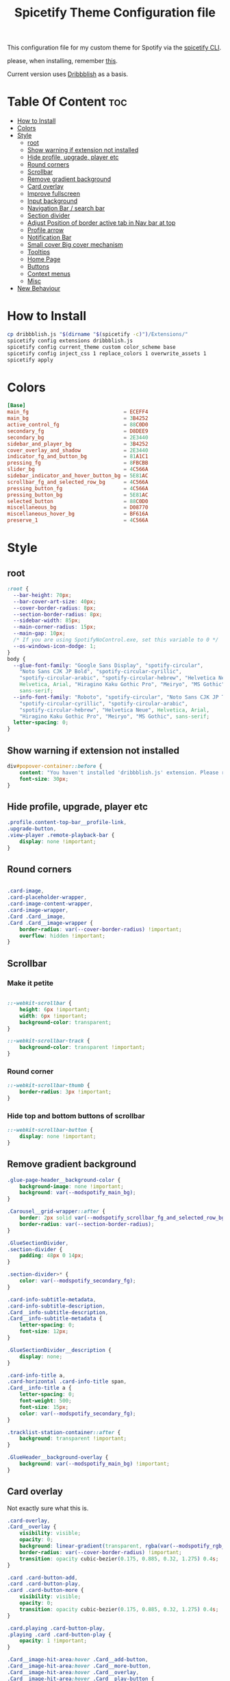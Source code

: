 #+TITLE: Spicetify Theme Configuration file
#+STARTUP: showeverything
This configuration file for my custom theme for Spotify via the [[https://github.com/khanhas/spicetify-cli][spicetify CLI]].

please, when installing, remember [[https://github.com/khanhas/spicetify-cli/wiki/Installation#note-for-linux-users][this]].

Current version uses [[https://github.com/morpheusthewhite/spicetify-themes/tree/master/Dribbblish][Dribbblish]] as a basis.
* Table Of Content :toc:
- [[#how-to-install][How to Install]]
- [[#colors][Colors]]
- [[#style][Style]]
  - [[#root][root]]
  - [[#show-warning-if-extension-not-installed][Show warning if extension not installed]]
  - [[#hide-profile-upgrade-player-etc][Hide profile, upgrade, player etc]]
  - [[#round-corners][Round corners]]
  - [[#scrollbar][Scrollbar]]
  - [[#remove-gradient-background][Remove gradient background]]
  - [[#card-overlay][Card overlay]]
  - [[#improve-fullscreen][Improve fullscreen]]
  - [[#input-background][Input background]]
  - [[#navigation-bar--search-bar][Navigation Bar / search bar]]
  - [[#section-divider][Section divider]]
  - [[#adjust-position-of-border-active-tab-in-nav-bar-at-top][Adjust Position of border active tab in Nav bar at top]]
  - [[#profile-arrow][Profile arrow]]
  - [[#notification-bar][Notification Bar]]
  - [[#small-cover-big-cover-mechanism][Small cover Big cover mechanism]]
  - [[#tooltips][Tooltips]]
  - [[#home-page][Home Page]]
  - [[#buttons][Buttons]]
  - [[#context-menus][Context menus]]
  - [[#misc][Misc]]
- [[#new-behaviour][New Behaviour]]

* How to Install
#+BEGIN_SRC bash :tangle install.sh :shebang #!/bin/sh
cp dribbblish.js "$(dirname "$(spicetify -c)")/Extensions/"
spicetify config extensions dribbblish.js
spicetify config current_theme custom color_scheme base
spicetify config inject_css 1 replace_colors 1 overwrite_assets 1
spicetify apply
#+END_SRC
* Colors
:PROPERTIES:
:header-args: :tangle color.ini :comments both :padline yes
:END:
#+BEGIN_SRC conf
[Base]
main_fg                               = ECEFF4
main_bg                               = 3B4252
active_control_fg                     = 88C0D0
secondary_fg                          = D8DEE9
secondary_bg                          = 2E3440
sidebar_and_player_bg                 = 3B4252
cover_overlay_and_shadow              = 2E3440
indicator_fg_and_button_bg            = 81A1C1
pressing_fg                           = 8FBCBB
slider_bg                             = 4C566A
sidebar_indicator_and_hover_button_bg = 5E81AC
scrollbar_fg_and_selected_row_bg      = 4C566A
pressing_button_fg                    = 4C566A
pressing_button_bg                    = 5E81AC
selected_button                       = 88C0D0
miscellaneous_bg                      = D08770
miscellaneous_hover_bg                = BF616A
preserve_1                            = 4C566A
#+END_SRC
* Style
:PROPERTIES:
:header-args: :tangle user.css :comments both :padline yes
:END:
** root
#+BEGIN_SRC css
:root {
  --bar-height: 70px;
  --bar-cover-art-size: 40px;
  --cover-border-radius: 8px;
  --section-border-radius: 8px;
  --sidebar-width: 85px;
  --main-corner-radius: 15px;
  --main-gap: 10px;
  /* If you are using SpotifyNoControl.exe, set this variable to 0 */
  --os-windows-icon-dodge: 1;
}
body {
  --glue-font-family: "Google Sans Display", "spotify-circular",
    "Noto Sans CJK JP Bold", "spotify-circular-cyrillic",
    "spotify-circular-arabic", "spotify-circular-hebrew", "Helvetica Neue",
    Helvetica, Arial, "Hiragino Kaku Gothic Pro", "Meiryo", "MS Gothic",
    sans-serif;
  --info-font-family: "Roboto", "spotify-circular", "Noto Sans CJK JP Thin",
    "spotify-circular-cyrillic", "spotify-circular-arabic",
    "spotify-circular-hebrew", "Helvetica Neue", Helvetica, Arial,
    "Hiragino Kaku Gothic Pro", "Meiryo", "MS Gothic", sans-serif;
  letter-spacing: 0;
}
#+END_SRC
** Show warning if extension not installed
#+BEGIN_SRC css
div#popover-container::before {
    content: "You haven't installed 'dribbblish.js' extension. Please run follow instruction on theme README page.";
    font-size: 30px;
}
#+END_SRC
** Hide profile, upgrade, player etc
#+BEGIN_SRC css
.profile.content-top-bar__profile-link,
.upgrade-button,
.view-player .remote-playback-bar {
    display: none !important;
}
#+END_SRC
** Round corners
#+BEGIN_SRC css

.card-image,
.card-placeholder-wrapper,
.card-image-content-wrapper,
.card-image-wrapper,
.Card .Card__image,
.Card .Card__image-wrapper {
    border-radius: var(--cover-border-radius) !important;
    overflow: hidden !important;
}
#+END_SRC
** Scrollbar
*** Make it petite
#+BEGIN_SRC css

::-webkit-scrollbar {
    height: 6px !important;
    width: 6px !important;
    background-color: transparent;
}

::-webkit-scrollbar-track {
    background-color: transparent !important;
}
#+END_SRC
*** Round corner
#+BEGIN_SRC css
::-webkit-scrollbar-thumb {
    border-radius: 3px !important;
}
#+END_SRC
*** Hide top and bottom buttons of scrollbar
#+BEGIN_SRC css
::-webkit-scrollbar-button {
    display: none !important;
}
#+END_SRC
** Remove gradient background
#+BEGIN_SRC css
.glue-page-header__background-color {
    background-image: none !important;
    background: var(--modspotify_main_bg);
}

.Carousel__grid-wrapper::after {
    border: 2px solid var(--modspotify_scrollbar_fg_and_selected_row_bg);
    border-radius: var(--section-border-radius);
}

.GlueSectionDivider,
.section-divider {
    padding: 48px 0 14px;
}

.section-divider>* {
    color: var(--modspotify_secondary_fg);
}

.card-info-subtitle-metadata,
.card-info-subtitle-description,
.Card__info-subtitle-description,
.Card__info-subtitle-metadata {
    letter-spacing: 0;
    font-size: 12px;
}

.GlueSectionDivider__description {
    display: none;
}

.card-info-title a,
.card-horizontal .card-info-title span,
.Card__info-title a {
    letter-spacing: 0;
    font-weight: 500;
    font-size: 15px;
    color: var(--modspotify_secondary_fg);
}

.tracklist-station-container::after {
    background: transparent !important;
}

.GlueHeader__background-overlay {
    background: var(--modspotify_main_bg) !important;
}
#+END_SRC
** Card overlay
Not exactly sure what this is.
#+BEGIN_SRC css
.card-overlay,
.Card__overlay {
    visibility: visible;
    opacity: 0;
    background: linear-gradient(transparent, rgba(var(--modspotify_rgb_cover_overlay_and_shadow), 0.5));
    border-radius: var(--cover-border-radius) !important;
    transition: opacity cubic-bezier(0.175, 0.885, 0.32, 1.275) 0.4s;
}

.card .card-button-add,
.card .card-button-play,
.card .card-button-more {
    visibility: visible;
    opacity: 0;
    transition: opacity cubic-bezier(0.175, 0.885, 0.32, 1.275) 0.4s;
}

.card.playing .card-button-play,
.playing .card .card-button-play {
    opacity: 1 !important;
}

.Card__image-hit-area:hover .Card__add-button,
.Card__image-hit-area:hover .Card__more-button,
.Card__image-hit-area:hover .Card__overlay,
.Card__image-hit-area:hover .Card__play-button {
    opacity: 1;
}

.card-image-hit-area:hover .card-overlay,
.card-image-hit-area:hover .card-button-add,
.card-image-hit-area:hover .card-button-play,
.card-image-hit-area:hover .card-button-more {
    opacity: 1;
}

.glue-page-header__content .glue-page-header__image-inner {
    border-radius: var(--cover-border-radius);
    box-shadow: unset !important;
}

.glue-page-header__full-description-overlay {
    box-shadow: unset !important;
}

.card-placeholder-wrapper {
    background: transparent !important;
}
#+END_SRC
** Improve fullscreen
#+BEGIN_SRC css
#view-player .album-art .album-art__image {
    border-radius: 30px !important;
    box-shadow: 0 10px 70px rgba(var(--modspotify_rgb_cover_overlay_and_shadow), .5) !important;
}

#view-player .album-art .album-art__image .card-image-content-wrapper,
#view-player .album-art .album-art__image .card-image-content-wrapper .card-image {
    border-radius: 30px !important;
}

#video-player .album-art__foreground {
    flex-direction: row;
    text-align: left;
}

#video-player .album-art__background {
    background-color: initial;
}

#video-player .album-art__track-details {
    padding-left: 50px;
    line-height: initial;
    max-width: 50%;
}

#video-player .album-art__track-title {
    font-size: 84px;
    margin-top: 0;
    line-height: initial;
    transition: color cubic-bezier(0.075, 0.82, 0.165, 1) 1s;
}

#video-player .album-art__artist-name {
    font-size: 54px;
    margin-top: 0;
    line-height: initial;
    transition: color cubic-bezier(0.075, 0.82, 0.165, 1) 1s;
}
#+END_SRC
** Input background
#+BEGIN_SRC css
.SearchInput {
    color: var(--modspotify_main_fg);
}

.SearchInput__input {
    color: var(--modspotify_secondary_fg);
    background-color: transparent;
    padding-left: 34px;
    border-radius: 0;
    border-bottom: 0;
}
#+END_SRC
** Navigation Bar / search bar
move it down and to the right
#+BEGIN_SRC css

.browser-navigation-top-bar {
    margin-top: 15px !important;
    margin-left: 8px;
}

.SearchInput__input,
.SearchInput__searchIcon,
.SearchInput__clearButton {
    margin-top: 15px !important;
}

.content-top-bar__profile-menu-button {
    margin-top: 15px !important;
}

.body-container--windows:not(.with-buddy-list):not(.messagebar) .content-top-bar__profile {
	margin-right: calc(var(--os-windows-icon-dodge) * 110px) !important;
	margin-top: calc(var(--os-windows-icon-dodge) * -5px);
}

#+END_SRC
** Section divider
remove it
#+BEGIN_SRC css
.section-divider {
    border-bottom: 0 !important;
}
#+END_SRC
** Adjust Position of border active tab in Nav bar at top
#+BEGIN_SRC css

.nav.navbar-nav li {
    margin: 0;
}

.nav.navbar-nav a {
    overflow: visible !important;
    padding: 0;
    margin-right: 64px;
    color: var(--modspotify_secondary_fg);
    text-transform: uppercase;
    font-weight: 500;
    font-size: 16px;
    letter-spacing: 0;
}

.nav>li.active>a {
    color: var(--modspotify_secondary_fg);
}

.nav.navbar-nav a::after {
    bottom: 0px;
    width: 12px;
    height: 4px;
    border-radius: 4px;
    z-index: -1;
    background-color: transparent;
    transition: 0.2s ease-in;
    transition-property: width, background-color;
}

.nav.navbar-nav li.active a::after {
    background-color: var(--modspotify_main_fg);
}

.nav.navbar-nav a:focus:not(.button):active::after {
    background-color: var(--modspotify_main_fg);
    width: 100%;
}
#+END_SRC
** Profile arrow
#+BEGIN_SRC css

.content-top-bar__profile-menu-button .dropdown {
    position: fixed !important;
    top: 10px !important;
    -webkit-app-region: no-drag !important;
}
/* [WINDOWS] Change Profile menu horizontal position */

body.body-container--windows .content-top-bar__profile-menu-button .dropdown {
	right: calc(var(--os-windows-icon-dodge) * 170px + 20px) !important;
}

body:not(.body-container--windows) .content-top-bar__profile-menu-button .dropdown {
    right: 20px !important;
}
#+END_SRC
** Notification Bar
#+BEGIN_SRC css
#content-wrapper #view-message-bar {
    position: absolute !important;
    width: calc(100% - 160px) !important;
    margin-left: 80px !important;
    border-radius: 0 0 10px 10px !important;
}

.alert,
.alert a,
.alert .close {
    color: var(--modspotify_secondary_fg) !important;
}
#+END_SRC
** Small cover Big cover mechanism
?? Not sure what this is
#+BEGIN_SRC css
.now-playing.cover-size-transition.active.image-expanded #now-playing-image-small {
    display: none;
}

.now-playing.cover-size-transition.active.image-expanded .cover-image-link-wrapper {
    flex: 0 1 10px;
}

#view-now-playing a.image {
    overflow: visible !important;
}
#+END_SRC
** Tooltips
#+BEGIN_SRC css
#tooltip,
.Tooltip {
    box-shadow: 0 0 4px rgba(0, 0, 0, 0.2) !important;
    border-radius: 4px !important;
    background-color: var(--modspotify_secondary_fg);
    color: var(--modspotify_main_bg);
    padding: 10px 10px;
}

.tooltip-arrow-top,
.tooltip-arrow-bottom,
.Tooltip__arrow {
    display: none !important;
}
#+END_SRC
** Home Page
#+BEGIN_SRC css
.tracklist-podcast .tl-progress .row-progress__bar {
    background-color: var(--modspotify_main_fg);
}

.Header__background-color {
    background-color: unset !important;
    background-image: unset;
}

.Header__background-overlay {
    background: unset;
}
#+END_SRC
** Buttons
#+BEGIN_SRC css
.Button,
.button {
    font-weight: 500;
    text-transform: capitalize;
    font-size: 14px;
    letter-spacing: 0;
}

.Button.Button--style-green,
.Button.Button--style-stroke,
.Button.Button--style-icon-stroke,
.Button.Button--style-icon-background,
.button.button-green,
.button.button-white,
.button.button-with-stroke,
.button.button-icon-with-stroke {
    border-radius: 20px;
    border: 0;
    background-color: var(--modspotify_indicator_fg_and_button_bg);
    color: var(--modspotify_secondary_fg) !important;
    box-shadow: 0 1px 5px 0 rgba(0, 0, 0, 0.06), 0 1px 2px 0 rgba(0, 0, 0, 0.16);
}

.Button.Button--style-icon-stroke,
.Button.Button--style-icon-background {
    border-radius: 50%;
}

.Button--style-green:hover,
.Button--style-stroke:hover,
.Button--style-icon-stroke:hover,
.Button--style-icon-background:hover,
.button.button-green:hover,
.button.button-white:hover,
.button.button-with-stroke:hover,
.Button--style-icon-background:hover,
.button.button-icon-with-stroke:hover {
    transform: none !important;
    background-color: var(--modspotify_indicator_fg_and_button_bg) !important;
    box-shadow: 0 1px 8px 0 rgba(0, 0, 0, 0.1), 0 1px 3px 0 rgba(0, 0, 0, 0.26) !important;
}

.Button.Button--style-stroke::after,
.Button.Button--style-icon-stroke::after,
.Button.Button--style-icon-background::after,
.button.button-with-stroke::after,
.button.button-icon-with-stroke::after {
    box-shadow: none !important;
}
#+END_SRC
** Context menus
#+BEGIN_SRC css

.context-menu,
.Menu,
.dropdown-menu,
.dropdown-interior-menu {
    box-shadow: 0 8px 10px 1px rgba(0, 0, 0, 0.14), 0 3px 14px 2px rgba(0, 0, 0, 0.12), 0 5px 5px -3px rgba(0, 0, 0, 0.1);
    border-radius: 8px !important;
    padding: 0;
    border: 0;
    background-color: rgba(var(--modspotify_rgb_sidebar_and_player_bg), 0.85);
    backdrop-filter: blur(25px);
}

.context-menu .item,
.Menu .MenuItem {
    padding: 0 30px;
    font-size: 14px !important;
    line-height: 40px !important;
    font-family: var(--info-font-family);
}

.context-menu .item.parent:after {
    top: 0;
}

.context-menu .item.with-icon-svg:before {
    top: 0;
    height: 40px;
    background-position: center;
}

.context-menu .sep {
    margin: 0 0;
    height: 0;
}

.context-menu .item.hover:not(.disabled),
.Menu .MenuItem.selected,
.dropdown-interior-menu>li.selected,
.dropdown-interior-menu>li>a:focus,
.dropdown-menu>li.selected,
.dropdown-menu>li>a:focus,
.dropdown-submenu:focus>a,
.dropdown-menu>.active>a,
.dropdown-menu>.active.selected,
.dropdown-menu>.active>a:focus,
.dropdown-interior-menu>.active>a,
.dropdown-interior-menu>.active.selected,
.dropdown-interior-menu>.active>a:focus {
    background-color: rgba(var(--modspotify_rgb_sidebar_indicator_and_hover_button_bg), 0.2);
}

.context-menu .item:first-child,
.Menu .MenuItem:first-child {
    border-radius: 8px 8px 0 0;
}

.context-menu .item:last-child,
.Menu .MenuItem:last-child {
    border-radius: 0 0 8px 8px;
}

.Menu__title {
    letter-spacing: 0;
    font-weight: 500;
    text-align: left;
}

.navbar-overflow .selected a {
    background-color: transparent;
}

.PopoverMenu__arrow {
    display: none;
}

#menu-wrapper ::-webkit-scrollbar {
    display: none;
}

.glue-page-header__label span,
.Header__label span {
    color: var(--modspotify_secondary_fg);
    padding: 5px 0;
}

.glue-page-header__label .header-verified-check {
    background-color: transparent;
}

body.remotebar .view-player .player-bar-wrapper {
    height: 100%;
}

.Header__image-inner {
    box-shadow: unset;
}
#+END_SRC
** Misc
#+BEGIN_SRC css
.glue-page-header__title-text,
.Header__title-text {
    color: var(--modspotify_secondary_fg) !important;
}

.glue-page-header .glue-page-header__content-inner .glue-page-header__button {
    margin-top: 40px;
}

.glue-page-header__content-inner,
.glue-page-header__data,
.glue-page-header__title,
.Header__content-inner,
.Header__data,
.Header__title,
.Header__title-text,
.Header__title-text-inner {
    overflow: visible !important;
}

/* Context menus */


/* Change info font */

.Card__info-wrapper,
.card-info-wrapper {
    font-family: var(--info-font-family);
    margin-top: 20px;
}

/* Section title font color */

.GlueSectionDivider__title,
.section-divider-title {
    color: var(--modspotify_secondary_fg);
    font-family: var(--glue-font-family);
    font-weight: 500;
}

.section-divider-description {
    padding-top: 6px;
}

/* Sidebar */
.LeftSidebar {
    width: var(--sidebar-width);
}

.LeftSidebar .SidebarListItem {
    font-weight: 400;
}

.LeftSidebar .SidebarListItem.SidebarListItem--is-active,
.RootlistItem--is-active {
    font-weight: 500;
}

.LeftSidebar .SidebarListItem,
.RootlistItem {
    padding-top: 12px;
    padding-bottom: 12px;
}

.scrollbar-style-visible-linux .RootlistItem,
.scrollbar-style-visible-mac .RootlistItem,
.scrollbar-style-visible-windows .RootlistItem {
    padding-right: var(--left-sidebar-padding-right);
    padding-left: var(--left-sidebar-padding-left);
}

.SidebarListItem--is-active:after,
.RootlistItem--is-active:before {
    background-color: var(--modspotify_pressing_button_fg);
    opacity: 0.2;
    bottom: unset;
    height: 50px;
    width: 50px;
    border-radius: 10px;
    left: 17px;
    z-index: -1;
}

.LeftSidebar__section .SidebarListItem--is-active:after {
    top: 6px;
}

.LeftSidebar__scroll-section .SidebarListItem--is-active:after {
    top: 3px;
}

.body-container--mac .sidebar-top-items__drag-area,
.body-container--windows .sidebar-top-items__drag-area {
    height: 0;
}

.body-container--windows .LeftSidebar {
	margin-top: calc(var(--os-windows-icon-dodge) * 30px);
}

.RootlistItem--is-active:before {
    top: 3px;
}

.SidebarListItem__inner {
    align-items: center;
}

.SidebarList__title {
    display: none;
}

.SidebarListItem__play-button,
.RootlistItemPlaylist__play-button {
    z-index: 3;
    position: absolute;
    margin-left: 15px;
    margin-top: 15px;
}

.SidebarListItem__play-button .Button {
    width: 32px;
    height: 32px;
}

/* Mood card */

.gc-image-container,
.gc-image {
    border-radius: var(--cover-border-radius) !important;
}

.gc-label-text-wrapper {
    overflow: unset;
}

.gc-label-text {
    font-size: 14px;
    font-family: var(--info-font-family);
    font-weight: 400;
    color: var(--modspotify_main_bg);
    border-radius: 4px;
    background-color: var(--modspotify_secondary_fg);
    padding: 4px 8px;
}

.genre-card:hover .gc-label-text {
    border: 0;
}

/* Playlist item */

.tl-cell,
.TableCell {
    font-family: var(--info-font-family);
    font-weight: 400;
    height: 50px;
}

.tl-cell:not(.tl-number),
.tl-cell a:link,
.tl-highlight,
.TableCell:not(.tl-number),
.TableCell a:link {
    color: var(--modspotify_secondary_fg);
}

.tl-row.selected .tl-cell,
.tl-row.selected:hover .tl-cell,
.TableRow.TableRow--is-selected .TableCell {
    background-color: rgba(var(--modspotify_rgb_sidebar_indicator_and_hover_button_bg), 0.2) !important;
}

.tl-row .tl-cell:first-child,
.TableRow .TableCell:first-child {
    border-radius: 4px 0 0 4px;
}

.tl-row .tl-cell:last-child,
.TableRow .TableCell:last-child {
    border-radius: 0 4px 4px 0;
}

@media screen and (max-width: 950px) {
    .tl-cell.tl-more {
        border-radius: 0 4px 4px 0;
    }
}

.tl-explicit .label,
.tl-premium .label {
    color: var(--modspotify_slider_bg);
    border: 1px solid var(--modspotify_slider_bg);
}

.tl-row.current .tl-cell:not(.tl-number),
.tl-row.current .tl-cell a:link,
.tl-row.current .tl-highlight,
.TableCellSong--track-is-playing .TableCellSong__featuredArtist,
.TableCellSong--track-is-playing .TableCellSong__text-truncator,
.TableCellSong--track-is-playing .TableCellSong__track-name {
    color: var(--modspotify_main_fg);
}

.TableCell {
    border-top: 0;
}

.tl-attention-highlight {
    height: 50px;
}

/* Sort element: color, remove label */

.section-divider .GlueDropdown,
select {
    color: var(--modspotify_secondary_fg);
    font-weight: 400;
    border-radius: 4px;
    padding: 0 5px;
    margin-left: 0;
}

[data-ta-id="sorting-wrapper"] {
    float: right !important;
}

[data-ta-id="sorting-wrapper"] label {
    display: none;
}

/* Search bar in app */

.h-search {
    border-bottom: 1px solid var(--modspotify_main_fg);
    border-radius: 0;
}

.focus .h-search,
.h-search:focus {
    background: none;
}

/* Card buttons */

.Card__play-button,
.card .card-button-play {
    left: unset !important;
    top: unset !important;
    right: 10px;
    bottom: 10px;
    width: 45px;
    height: 45px;
    border-radius: 50%;
}

.card .card-button-play.button-play::before,
.card .button-play.playing::before {
    line-height: 45px !important;
    font-size: 20px !important;
    padding-left: 13px !important;
}

.card-button-more {
    left: unset !important;
    top: 10px !important;
    right: 0;
    transform: none !important;
    margin: 0;
}

.card-button-more::before {
    padding-left: 0;
    text-align: center;
    transform: rotate(90deg);
}

.card-button-add {
    left: unset !important;
    top: unset !important;
    bottom: 15px;
    right: 60px;
    transform: none !important;
    margin: 0;
}

.card-button-add::before {
    padding-left: 0;
    text-align: left;
}

.Card__play-button {
    left: unset !important;
    top: unset !important;
    right: 10px;
    bottom: 10px;
    transform: none !important;
}

.Card__play-button .Button.Button--style-icon-background,
.Card__play-button .Button.Button--style-icon-stroke {
    width: 45px !important;
    height: 45px !important;
}

.Card__play-button .Button.Button--style-icon-stroke:before,
.Card__play-button .Button.Button--style-icon-background:before {
    line-height: 45px !important;
    font-size: 20px !important;
}

.Card__add-button {
    left: unset !important;
    top: unset !important;
    bottom: 10px;
    right: 60px;
    transform: none !important;
}

.Card__more-button {
    left: unset !important;
    top: 0 !important;
    right: 0;
    transform: rotate(90deg);
}

/* Concert page */

.concert-title span {
    color: var(--modspotify_secondary_fg) !important;
}

.location__container .location__name {
    letter-spacing: 0;
    font-weight: 500;
    color: var(--modspotify_secondary_fg);
}

#concerts h1 {
    font-weight: 500;
    color: var(--modspotify_secondary_fg);
}

/* Bio page */

.biography__container {
    margin-top: 30px;
    padding: 16px;
    border-radius: var(--section-border-radius);
    border: 2px solid var(--modspotify_scrollbar_fg_and_selected_row_bg);
}

.biography__container .section-divider {
    padding: 0;
}

.rankings__container {
    margin-top: 30px;
    padding: 16px;
    border-radius: var(--section-border-radius);
    border: 2px solid var(--modspotify_scrollbar_fg_and_selected_row_bg);
}

.rankings__container h4 {
    margin: 0;
    padding: 0;
    letter-spacing: 0 !important;
    color: var(--modspotify_secondary_fg) !important;
    font-family: var(--glue-font-family) !important;
    font-weight: 500 !important;
}

.rankings__topcities.title {
    padding: 32px 0 16px;
}

.section-divider.section-divider-borderless {
    margin-bottom: 16px;
}

.section-divider.section-divider-borderless h2 {
    color: var(--modspotify_secondary_fg) !important;
    font-family: var(--glue-font-family);
    font-weight: 500;
    letter-spacing: 0;
}

.biography__container .biography__image-carousel {
    border-radius: var(--cover-border-radius);
    overflow: hidden;
    margin-bottom: 32px;
}

.biography__container .bio-show {
    margin-left: 0;
}

.biography__container .listening {
    margin-bottom: 0;
}

.rankings__info {
    padding-top: 0;
    margin-bottom: 32px;
}

/* Toggle button */

.slider {
    background: var(--modspotify_secondary_fg);
    border: 0;
    height: 18px;
    border-radius: 9px;
}

.slider.enabled {
    background: var(--modspotify_sidebar_indicator_and_hover_button_bg);
}

.slider.enabled div {
    background: var(--modspotify_main_fg);
}

.slider div {
    transition: all 0.3s ease;
    background: var(--modspotify_secondary_fg);
    box-shadow: 0 1px 3px rgba(0, 0, 0, 0.4);
    border-radius: 11px;
}

/* Friend list */

.buddy-list-title h3 {
    font-weight: 500;
    color: var(--modspotify_secondary_fg);
}

.buddy-list-title {
    padding-top: 16px;
}

.friend .user .name {
    font-weight: 500;
    font-family: var(--info-font-family);
    color: var(--modspotify_secondary_fg);
}

.friend .context a,
.friend .song-artist a,
.friend .song-title a {
    font-weight: 400;
    font-family: var(--info-font-family);
    color: var(--modspotify_secondary_fg);
}

.buddy-card .card .button {
    right: 0;
    bottom: 0;
}

.buddy-card .card .button:before {
    font-size: 16px !important;
    line-height: 40px !important;
}

/*Force player bar to has fixed height*/

.view-player {
    height: var(--bar-height) !important;
    border-top: 0;
    padding: 0 15px;
    width: calc(100% - var(--sidebar-width) - var(--main-gap));
    position: absolute;
    bottom: var(--main-gap);
    left: var(--sidebar-width);
    border-radius: 0 0 var(--main-corner-radius) var(--main-corner-radius);
    z-index: 2;
    /* Glowing effect */
    background: radial-gradient(ellipse at right 50% bottom -80px, rgba(var(--modspotify_rgb_main_bg), 0.85), var(--modspotify_main_bg) 70%);
}

body.video-full-screen .view-player {
    left: 0;
    width: 100%;
}

/* Player Progress bar */

.view-player .now-playing {
    overflow: unset;
}

.view-player .now-playing-container .button-add {
    color: var(--modspotify_main_fg) !important;
}

.progress-container .progress-bar,
.progress-container .inner {
    top: 0 !important;
    margin-top: 0 !important;
    height: 2px;
}

.progress-container .progress-bar-wrapper {
    top: 4px !important;
    height: 6px;
}

.progress-container .progress-bar-wrapper:hover .inner,
.progress-container .progress-bar-wrapper:hover .progress-bar,
.progress-container .progress-bar-wrapper.active .inner,
.progress-container .progress-bar-wrapper.active .progress-bar {
    height: 6px;
}

.view-player .player-controls-container .progress-container {
    position: fixed;
    width: calc(100% - var(--sidebar-width) - var(--main-gap));
    bottom: calc(var(--bar-height) + var(--main-gap));
    margin: 0;
    left: var(--sidebar-width);
}

body.video-full-screen .view-player .player-controls-container .progress-container {
    width: 100%;
    left: 0;
}

.progress-container .inner {
    background-color: var(--modspotify_main_fg) !important;
}

#player-text-elapsed,
#player-text-remaining {
    display: none;
}

/* Player Control buttons */

.view-player .player-controls-container {
    text-align: left;
    flex: 1 1;
    order: 0;
    min-width: 220px;
}

.view-player .player-bar-spacer {
    display: none;
}

.view-player .now-playing-container {
    flex: 2 1;
    order: 2;
    min-width: 0;
}

.view-player .now-playing-container .caption {
    align-items: center;
    justify-content: center;
    font-family: var(--info-font-family);
}

.view-player .track {
    letter-spacing: 0;
}

.view-player .track a {
    color: var(--modspotify_secondary_fg);
    font-weight: 500;
}

.view-player .text-container .text-item-container-track {
    height: 20px;
}

.view-player .now-playing-container .caption .text-container,
.view-player .now-playing .cover-image-link-wrapper {
    flex: unset;
}

.view-player .extra-controls-container {
    flex: 1 1;
    order: 3;
    padding-right: 0;
    min-width: 220px;
}

@media (max-width:900px) {
    #video-fullscreen-button {
        display: none;
    }
    .volumebar-container {
        width: 80px;
    }
    .view-player .player-controls-container .button {
        margin: 2px;
    }
}

.view-player .player-controls-container .controls {
    margin-top: 4px;
    display: flex;
}

button#player-button-previous {
    order: 1;
}

button#player-button-play {
    order: 2;
}

.skip-button-container {
    order: 3;
}

button#player-button-shuffle,
#player-button-thumbs-down,
.view-player button[data-interaction-intent="skip-back"] {
    order: 4;
}

button#player-button-repeat,
#player-button-thumbs-up,
.view-player button[data-interaction-target="skip-forward-button"] {
    order: 5;
}

.view-player .player-controls-container .controls .button-repeat.active,
.view-player .player-controls-container .controls .button-shuffle.active,
.view-player .player-controls-container .controls .button-thumbs-down.active,
.view-player .player-controls-container .controls .button-thumbs-up.active {
    color: var(--modspotify_active_control_fg);
}

.view-player .player-controls-container .controls .button-play,
.view-player .player-controls-container .controls .button-play:after {
    box-shadow: unset !important;
    border-radius: 0 !important;
    width: 35px;
    height: 35px;
}

.view-player .player-controls-container .controls .button-play:before {
    font-size: 35px !important;
    border-radius: 0 !important;
    padding-left: 0 !important;
}

/* Player cover art */

.view-player .now-playing-container .caption .cover-image-link {
    flex-basis: var(--bar-cover-art-size);
    width: var(--bar-cover-art-size);
    height: var(--bar-cover-art-size);
}

.view-player .now-playing .cover-image-link figure {
    width: var(--bar-cover-art-size);
    height: var(--bar-cover-art-size);
    border-radius: 3px;
    overflow: hidden;
}

.view-player .now-playing .cover-image-link-wrapper {
    width: var(--bar-cover-art-size);
    height: var(--bar-cover-art-size);
}

/* Input form */

.form-control,
.form-control:focus {
    color: var(--modspotify_secondary_fg);
    background-color: var(--modspotify_indicator_fg_and_button_bg);
    font-family: var(--info-font-family);
}

#view-modal .playlist-annotate .description-field-wrapper {
    color: var(--modspotify_secondary_fg);
}

/* Connect Device Popup */

/* Cannot edit svg colors, hide it away */

.ConnectPopup__devices-image {
    display: none;
}

.ConnectPopup {
    box-shadow: 0 8px 10px 1px rgba(0, 0, 0, 0.14), 0 3px 14px 2px rgba(0, 0, 0, 0.12), 0 5px 5px -3px rgba(0, 0, 0, 0.2);
    border-radius: 3px !important;
}

.button.button-blue {
    color: var(--modspotify_secondary_fg);
}

/* Volume bar */

.view-player .extra-controls-container .volumebar-container .progress-bar-wrapper.active .inner,
.view-player .extra-controls-container .volumebar-container:hover .inner {
    background-color: var(--modspotify_sidebar_indicator_and_hover_button_bg);
}

/* Search page */

.SearchHeader__sticky-wrapper {
    background-image: unset;
    background-color: unset;
    border-bottom: 0;
}

.SearchInput__searchIcon {
    color: var(--modspotify_main_fg);
}

/* Notification */
.notification-bubble-container>div {
    background: var(--modspotify_main_fg);
    color: var(--modspotify_secondary_fg);
}

.view-player .text-container .text-item-container .text-item .scroll-text-container:after {
    background: unset;
}

.view-player .player-bar-wrapper {
    padding-top: 2px;
}

.view-player .player-controls-container .button-repeat.active:after,
.view-player .player-controls-container .button-shuffle.active:after {
    display: none;
}

.view-player .extra-controls-container .volumebar-container .progress-bar .inner {
    background-color: var(--modspotify_main_fg);
}

#now-playing-image-large {
    z-index: 9999;
}

#view-now-playing {
    /* position: absolute; */
    max-width: 300px;
    max-height: 300px;
    width: unset;
    height: unset;
    position: absolute;
}

.now-playing-large {
    border-top: 0;
}

#view-now-playing.expanded,
#view-now-playing.expanded .large.image {
    width: 300px;
    height: 300px;
}

#view-now-playing.expanded {
    bottom: calc(var(--bar-height) + var(--main-gap));
    left: var(--sidebar-width);
}

#view-now-playing a.image.large figure,
#view-now-playing a.image.large figure .cover-image {
    height: 100% !important;
}

.playlist-picture {
    width: var(--left-sidebar-item-height);
    height: var(--left-sidebar-item-height);
    background-size: cover;
    border-radius: 50%;
    margin: 0 auto;
}

.playlist-picture span {
    display: none !important;
}


.SidebarListItemLink {
    z-index: 2;
    justify-content: center;
}

.RootlistItem__link .SidebarListItemLink {
    margin-left: 0;
}

.SidebarListItemLink:link,
.SidebarListItemLink:visited,
.RootlistItem__link {
    padding-left: 0;
    color: var(--modspotify_main_bg);
}
.RootlistItemFolder__arrow:hover {
    color: var(--modspotify_main_bg);
}

.RootlistItemFolder__arrow {
    color: var(--modspotify_main_bg);
    background-color: transparent !important;
    box-shadow: none !important;
    padding: 0;
    position: absolute;
    z-index: 3;
    margin-left: 15px;
    margin-top: 15px;
    width: 28px;
    height: 28px;
}


.LeftSidebar__section {
    margin: 0;
}

.LeftSidebar__section.LeftSidebar__section--rootlist {
    padding: 18px 0;
}

#new-playlist-button-mount-point {
    display: none;
}

#menu-wrapper {
    width: 100%;
    min-width: 100%;
}

.lyrics-color-container {
    background-color: transparent !important;
}

.lyrics-lines-container .no-lyrics-message {
    color: var(--modspotify_secondary_fg);
}

.RootlistItemPlaylist__offline-indicator {
    display: none;
}

.online-container {
    color: var(--modspotify_secondary_fg);
}

.lyrics-lines-container .lyrics-list-animated .lyrics-line[data-animation-index="2"],
.lyrics-lines-container .lyrics-list-animated .lyrics-line[data-animation-index="3"] {
    color: var(--modspotify_secondary_fg);
}

.SidebarListItemLink:before {
    color: var(--modspotify_preserve_1);
    margin-right: 0;
}

.SidebarListItem__label {
    overflow: unset;
}

.SidebarListItem__label:before {
    color: var(--modspotify_preserve_1);
}

.sidebar .sidebar-navbar {
    background-color: var(--modspotify_secondary_bg);
    padding-bottom: 10px;
    z-index: 0;
}

.LeftSidebar__scroll-section {
    background-color: unset;
}

.main-view-wrapper {
    position: absolute;
    width: calc(100% - var(--sidebar-width) - var(--main-gap));
    height: calc(100% - var(--bar-height) - var(--main-gap) * 2);
    left: var(--sidebar-width);
    top: var(--main-gap);
    border-radius: var(--main-corner-radius) var(--main-corner-radius) 0 0;
    overflow: hidden;
}

.SidebarListItemLink:focus,
.SidebarListItemLink:hover,
.SidebarListItemLink--is-highlighted:hover,
.SidebarListItemLink--is-highlighted:link,
.SidebarListItemLink--is-highlighted:visited {
    color: unset;
}

/* Large artist image */

.glue-page-header--with-responsive-height-large {
    height: calc(100vh + 44px);
    max-height: unset;
}

.glue-page-header--with-responsive-height-large .glue-page-header__content-wrapper {
    justify-content: center;
    padding-left: 70px;
}

.glue-page-header--with-responsive-height-large .glue-page-header__content .glue-page-header__count-label {
    position: relative;
    right: unset;
    left: 0;
    text-align: left;
}

.glue-page-header__content .glue-page-header__label {
    padding-top: 0;
}

.glue-page-header__top-bar {
    background: unset;
}

.container,
.glue-page-wrapper {
    padding-left: 60px;
    padding-right: 60px;
}

button[data-button=add-recommendation] {
    background-color: var(--modspotify_pressing_button_bg);
    color: var(--modspotify_main_bg);
}

/* Custom Elements added by extensions */

#dribbblish-back-shadow {
    position: absolute;
    width: calc(100% - var(--sidebar-width) - var(--main-gap));
    height: calc(100% - var(--main-gap) * 2);
    left: var(--sidebar-width);
    top: var(--main-gap);
    box-shadow: 0 0 10px 3px #0000003b;
    border-radius: var(--main-corner-radius);
    z-index: 1;
}

#dribbblish-sidebar-fade-in {
    position: absolute;
    bottom: 0;
    width: var(--sidebar-width);
    height: 10%;
    background: linear-gradient(to top, var(--modspotify_secondary_bg) 10%, transparent);
    z-index: 3;
    pointer-events: none;
}
#+END_SRC

* New Behaviour
:PROPERTIES:
:header-args: :tangle user.css :comments both :padline yes
:END:
This theme utilizes some new javascript
#+BEGIN_SRC js
// Hide popover message
document.getElementById("popover-container").style.height = 0;

function waitForElement(els, func, timeout = 100) {
    const queries = els.map(el => document.querySelector(el));
    if (queries.every(a => a)) {
        func(queries);
    } else if (timeout > 0) {
        setTimeout(waitForElement, 300, els, func, --timeout);
    }
}

// Add "Open User Profile" item in profile menu
new Spicetify.Menu.Item(window.__spotify.username, false, () => window.open(window.__spotify.userUri)).register();

waitForElement([".LeftSidebar", ".LeftSidebar__section--rootlist .SidebarList__list"], (queries) => {
    /** Replace Playlist name with their pictures */
    function loadPlaylistImage() {
        const sidebarItem = queries[1].childNodes;

        for (let i = 0; i < sidebarItem.length; i++) {
            const item = sidebarItem[i];
            let link = item.getElementsByTagName("a");
            if (!link || !link[0]) continue;
            link = link[0];

            let href = link.href.replace("app:", "");

            if (href.indexOf("playlist-folder") != -1) {
                const button = item.getElementsByTagName("button")[0]
                button.classList.add("Button", "Button--style-icon-background", "Button--size-28",);
                item.setAttribute("data-tooltip", item.innerText);
                //link.firstChild.innerText = item.innerText.slice(0, 3);
                continue;
            }

            if (href.indexOf("chart") != -1) {
                href = href.replace("chart:", "user:spotifycharts:playlist:");
            }

            Spicetify.CosmosAPI.resolver.get({
                url: `sp://core-playlist/v1/playlist/${href}/metadata`,
                body: { policy: { picture: true } },
            }, (err, res) => {
                if (err) return;
                const meta = res.getJSONBody().metadata;
                item.firstChild.className = "playlist-picture"
                item.firstChild.style.backgroundImage = `url(${meta.picture})`;
                item.firstChild.setAttribute("data-tooltip", item.textContent);
            });
        }
    }

    loadPlaylistImage();

    new MutationObserver(loadPlaylistImage)
        .observe(queries[1], {childList: true});

    /** Replace Apps name with icons */

    /** List of avaiable icons to use:
    addfollow           filter          more                skipforward15
    addfollowers        flag            newradio            sort
    addsuggestedsong    follow          notifications       sortdown
    album               fullscreen      offline             sortup
    artist              gears           pause               spotifylogo
    attach              headphones      play                star
    block               heart           playlist            stations
    bluetooth           helpcircle      plus                subtitles
    browse              home            podcasts            tag
    camera              inbox           queue               time
    check               instagram       radio               track
    collection          lightning       refresh             trending
    copy                localfile       released            user
    devices             locked          repeat              video
    discover            lyrics          repeatonce          volume
    download            menu            search              watch
    downloaded          messages        share               x
    edit                mic             shuffle             helpcircle
    email               minimise        skip
    events              mix             skipback15
    */

    function replaceTextWithIcon(el, iconName) {
        if (iconName) {
            el.classList.add(`spoticon-${iconName}-24`);
        }

        el.parentNode.setAttribute("data-tooltip", el.innerText);
        el.innerText = "";
    }

    queries[0].querySelectorAll(".LeftSidebar__section:not(.LeftSidebar__section--rootlist) [href]")
        .forEach(item => {
            let icon = ((app) => {switch (app) {
                case "genius":                  return "lyrics";
                case "JQBX":                    return "addsuggestedsong";
                case "bookmark":                return "tag";
                case "reddit":                  return "discover";
                case "made-for-you":            return "user";
                case "recently-played":         return "time";
                case "collection-songs":        return "collection";
                case "collection:albums":       return "album";
                case "collection:artists":      return "artist";
                case "collection:podcasts":     return "podcasts";
                case "playlist:local-files":    return "localfile";
                case "stations":                return "stations";
                /**
                 * Uncomment 3 lines below if you're using old version of Spotify that
                 * does not have Home/Browse/Radio app icons by default.
                 */
                //case "home":					return "home";
                //case "browse":	                return "browse";
                //case "radio":	                return "radio";
            }})(item.href.replace("spotify:app:", ""));

            replaceTextWithIcon(item.firstChild, icon);
        });

    waitForElement([`[href="spotify:app:recently-played"]`], ([query]) => {
        replaceTextWithIcon(query.firstChild, "time");
    });
});

waitForElement(["#search-input"], (queries) => {
    queries[0].setAttribute("placeholder", "");
});

waitForElement(["#main-container"], (queries) => {
    const shadow = document.createElement("div");
    shadow.id = "dribbblish-back-shadow";
    queries[0].prepend(shadow);
});

waitForElement([".LeftSidebar"], (queries) => {
    const fade = document.createElement("div");
    fade.id = "dribbblish-sidebar-fade-in";
    queries[0].append(fade);
});
#+END_SRC
